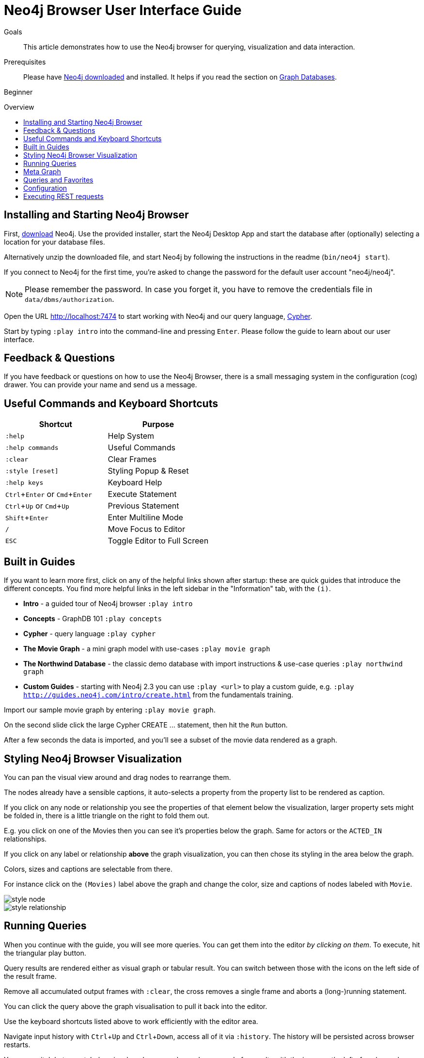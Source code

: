 = Neo4j Browser User Interface Guide
:level: Beginner
:toc:
:toc-placement!:
:toc-title: Overview
:toclevels: 1
:section: Get Started
:section-link: get-started
:experimental:

.Goals
[abstract]
This article demonstrates how to use the Neo4j browser for querying, visualization and data interaction.

.Prerequisites
[abstract]
Please have link:/download[Neo4j downloaded] and installed. It helps if you read the section on link:/developer/get-started/graph-database[Graph Databases].

[role=expertise]
{level}

toc::[]

:img: .

== Installing and Starting Neo4j Browser

First, http://neo4j.org/download[download] Neo4j. 
Use the provided installer, start the Neo4j Desktop App and start the database after (optionally) selecting a location for your database files.

Alternatively unzip the downloaded file, and start Neo4j by following the instructions in the readme (`bin/neo4j start`).

////
Or just unzip the downloaded file.

Change into the new directory and start the server.
If you have a Java installed and executed `bin/neo4j start` from there, you should see the following:

[source,bash]
----
$ cd neo4j-community-2.3.0
$ bin/neo4j start

Starting Neo4j Server...WARNING: not changing user
process [70299]... waiting for server to be ready...... OK.
http://localhost:7474/ is ready.
----
////


****
If you connect to Neo4j for the first time, you're asked to change the password for the default user account "neo4j/neo4j".

[NOTE]
Please remember the password. 
In case you forget it, you have to remove the credentials file in `data/dbms/authorization`.
****

Open the URL http://localhost:7474 to start working with Neo4j and our query language, link:/developer/cypher[Cypher].

Start by typing `:play intro` into the command-line and pressing kbd:[Enter]. 
Please follow the guide to learn about our user interface.

== Feedback & Questions

If you have feedback or questions on how to use the Neo4j Browser, there is a small messaging system in the configuration (cog) drawer.
You can provide your name and send us a message.

== Useful Commands and Keyboard Shortcuts

|===
|Shortcut |Purpose

m|:help 
|Help System

m|:help commands
|Useful Commands

m|:clear
|Clear Frames

m|:style [reset]
|Styling Popup & Reset

m|:help keys
|Keyboard Help

|kbd:[Ctrl+Enter] or kbd:[Cmd+Enter]
|Execute Statement

|kbd:[Ctrl+Up] or kbd:[Cmd+Up]
|Previous Statement

|kbd:[Shift+Enter]
|Enter Multiline Mode

|kbd:[/]
|Move Focus to Editor

|kbd:[ESC]
|Toggle Editor to Full Screen
|===

== Built in Guides

If you want to learn more first, click on any of the helpful links shown after startup: these are quick guides that introduce the different concepts.
You find more helpful links in the left sidebar in the "Information" tab, with the `(i)`.

* **Intro** - a guided tour of Neo4j browser `:play intro`
* **Concepts** - GraphDB 101 `:play concepts`
* **Cypher** - query language `:play cypher`
* **The Movie Graph** - a mini graph model with use-cases `:play movie graph`
* **The Northwind Database** - the classic demo database with import instructions & use-case queries `:play northwind graph`
* **Custom Guides** - starting with Neo4j 2.3 you can use `:play <url>` to play a custom guide, e.g. `:play http://guides.neo4j.com/intro/create.html` from the fundamentals training.

Import our sample movie graph by entering `:play movie graph`.

On the second slide click the large Cypher +CREATE ...+ statement, then hit the `Run` button.

After a few seconds the data is imported, and you'll see a subset of the movie data rendered as a graph.

== Styling Neo4j Browser Visualization

You can pan the visual view around and drag nodes to rearrange them.

The nodes already have a sensible captions, it auto-selects a property from the property list to be rendered as caption.

If you click on any node or relationship you see the properties of that element below the visualization, larger property sets might be folded in, there is a little triangle on the right to fold them out.

E.g. you click on one of the Movies then you can see it's properties below the graph. 
Same for actors or the `ACTED_IN` relationships.

If you click on any label or relationship *above* the graph visualization, you can then chose its styling in the area below the graph.

Colors, sizes and captions are selectable from there.

For instance click on the `(Movies)` label above the graph and change the color, size and captions of nodes labeled with `Movie`.

image::http://dev.assets.neo4j.com.s3.amazonaws.com/wp-content/uploads/style_node.jpg[]

image::http://dev.assets.neo4j.com.s3.amazonaws.com/wp-content/uploads/style_relationship.jpg[]

== Running Queries

When you continue with the guide, you will see more queries.
You can get them into the editor _by clicking on them_. 
To execute, hit the triangular play button.

Query results are rendered either as visual graph or tabular result.
You can switch between those with the icons on the left side of the result frame.

Remove all accumulated output frames with `:clear`, the cross removes a single frame and aborts a (long-)running statement.

You can click the query above the graph visualisation to pull it back into the editor.

Use the keyboard shortcuts listed above to work efficiently with the editor area.

Navigate input history with kbd:[Ctrl+Up] and kbd:[Ctrl+Down], access all of it via `:history`. The history will be persisted across browser restarts.

You can switch between tabular, visual mode, query plan and x-ray mode for results with the icons on the left of each panel, 

[NOTE] 
Don't worry if you don't see any output, you might just be in visual mode but returned tabular/scalar data, just switch the mode to tabular


Query time is reported in the tabular view, *don't rely on that exact timing though* it includes the latency and (de-)serialization costs, not just the actual query execution time.

You can download the results as CSV from the tabular output panel (top right download icon), and as JSON (download icon above the panel).
The graph visualization can be exported as PNG and SVG.

== Meta Graph

In the left side drawer on the three bubbles section (that resemble the Neo4j logo) you find the *currently used* node-labels and relationship types.
Clicking on any of those runs a quick query to show you a sample of the graph using those.

== Queries and Favorites

If you start with an empty frame, display some nodes and relationships, use the Favorites (Star) drawer on the left, click on the **Get Some Data** entry, and run the query.
This executes the statement `MATCH (n) RETURN n limit 100` which fetches some nodes. 

The browser helpfully also fetches and displays relationships between those nodes, *even if they were not part of your query result*.
You can disable the latter behavior with the "Auto-Complete" switch in the bottom left corner.
Then only relationships returned by the actual query will be shown.

You can save your own queries as favorites by "starring" them. 
Use a comment `// comment` above your query for a title.
Use folders to organize the favorites you can rearrange them by dragging and delete if they are no longer useful.

[NOTE]
Favorites are stored in your local browser storage, so they are only available per Browser and URL.

=== Advanced Styling 

////
++++
<iframe src="//player.vimeo.com/video/97204829?color=ff9933" width="685" height="500" frameborder="0" webkitallowfullscreen mozallowfullscreen allowfullscreen></iframe>
++++
////

For more advanced styling you can bring up the style-viewer with `:style`, download the graph-style-sheet (GRASS), edit it offline and drag it back onto the drag-area of the viewer.

[NOTE]
You can reset to the default styles with `:style reset`.
Alternatively by clicking the "fire extinguisher" icon in the popup from `:style`.

Within the GRASS file you can change colors, fonts, sizes, outlines and titles per node-label and relationship-type.
It is also possible to combine multiple properties into a caption with `caption: '{name}, born in {born}';`

image::http://dev.assets.neo4j.com.s3.amazonaws.com/wp-content/uploads/style_sheet_grass.jpg[]


////
== Some Tips and Tricks for Neo4j Browser

* switch to multi-line editing mode with kbd:[Shift+Enter], then kbd:[Enter] will create newlines
* execute with kbd:[Ctrl+Enter] (kbd:[Cmd+Enter] on OSX)
* you can click on the query text above the graph visualization to get it back into the editor
* Navigate history with kbd:[Ctrl+Up] and kbd:[Ctrl+Up], access all of it via `:history`. The history will be persisted across browser restarts
* `ESC` puts the editor in fullscreen mode, useful for editing large queries
* You can switch between tabular, visual mode, query plan and x-ray mode for results with the icons on the left of each panel, 
** don't worry if you don't see any output, you might just be in visual mode but returned tabular/scalar data, just switch the mode to tabular
** query time is reported in the tabular view, don't rely on that timing it includes the latency and (de-)serialization costs, not just the actual query execution time
** you can download the results as CSV from the tabular output panel (top right download icon), and as JSON (download icon above the panel)
* `:clear` removes all accumulated output frames, the cross icon removes a single frame and kills a running query. You can also expand a panel into fullscreen (helpful in visual mode)

=== Favorites

* if you want to save a snippet to your favorites (using the star button), make sure to add a comment line on top (`// ...`) which will be used as title for your snipppet
* you can group your favorites into folders and order them with drag and drop and remove them again
////

== Configuration

* since Neo4j 2.3 there is a config drawer on the left (with the cog), no need for the `:config` command anymore
* you can retrieve the current configuration with `:config`
* the individual settings are configured with:
** `:config maxNeighbours:100` - maxiumum number of neighbours for a node
** `:config maxRows:100` - maximum number of rows for the tabular result

== Executing REST requests

You can also execute REST requests with the Neo4j Browser, the command-syntax is +
`:COMMAND /a/path {"some":"data"}`.
The available commands are `:GET`, `:POST`, `:PUT` and `:DELETE`.

A simple query would inspect the available endpoints of the database `:GET /db/data/`, the results are listed as formatted JSON.
Then you can for instance retrieve all labels in the database with `:GET /db/data/labels`.

To execute a Cypher statement you post to the transaction Cypher endpoint like this:

[source,javascript]
----
:POST /db/data/transaction/commit {"statements":[
     {"statement":"MATCH (m:Movie) 
       WHERE m.title={title} RETURN m.title, m.released, labels(m)",
      "parameters":{"title":"Cloud Atlas"}}]}
----

////
[role=side-nav]
* link:/books[The Neo4j Bookshelf]
* http://watch.neo4j.org[The Neo4j Video Library]
* http://gist.neo4j.org/[GraphGists]
////
